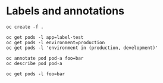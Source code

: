 * Labels and annotations

  #+begin_src
oc create -f .
  #+end_src

  #+begin_src
oc get pods -l app=label-test
oc get pods -l environment=production
oc get pods -l 'environment in (production, development)'
  #+end_src

  #+begin_src
oc annotate pod pod-a foo=bar
oc describe pod pod-a
  #+end_src

  #+begin_src
oc get pods -l foo=bar
  #+end_src
